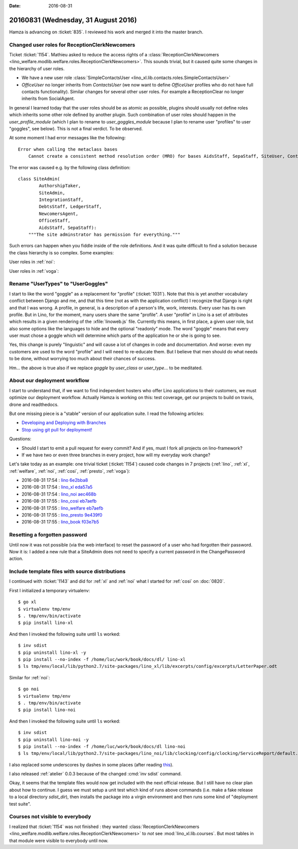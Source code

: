 :date: 2016-08-31

====================================
20160831 (Wednesday, 31 August 2016)
====================================

Hamza is advancing on :ticket:`835`. I reviewed his work and merged it
into the master branch.

Changed user roles for ReceptionClerkNewcomers
==============================================

Ticket :ticket:`1154`.  Mathieu asked to reduce the access rights of a
:class:`ReceptionClerkNewcomers
<lino_welfare.modlib.welfare.roles.ReceptionClerkNewcomers>`.  This
sounds trivial, but it caused quite some changes in the hierarchy of
user roles.

- We have a new user role :class:`SimpleContactsUser
  <lino_xl.lib.contacts.roles.SimpleContactsUser>`
  
- `OfficeUser` no longer inherits from `ContactsUser` (we now want to
  define `OfficeUser` profiles who do not have full contacts
  functionality).  Similar changes for several other user roles. For
  example a ReceptionClear no longer inherits from SocialAgent.

In general I learned today that the user roles should be as atomic as
possible, plugins should usually not define roles which inherits some
other role defined by another plugin. Such combination of user roles
should happen in the `user_profile_module` (which I plan to rename to
`user_goggles_module` because I plan to rename user "profiles" to user
"goggles", see below). This is not a final verdict. To be observed.

At some moment I had error messages like the following::

    Error when calling the metaclass bases
        Cannot create a consistent method resolution order (MRO) for bases AidsStaff, SepaStaff, SiteUser, ContactsUser, OfficeUser

The error was caused e.g. by the following class definition::

    class SiteAdmin(
            AuthorshipTaker,
            SiteAdmin,
            IntegrationStaff,
            DebtsStaff, LedgerStaff,
            NewcomersAgent,
            OfficeStaff,
            AidsStaff, SepaStaff):
        """The site adminstrator has permission for everything."""


Such errors can happen when you fiddle inside of the role
definitions. And it was quite difficult to find a solution because the
class hierarchy is so complex. Some examples:

User roles in :ref:`noi`:


.. inheritance-diagram:: lino_noi.lib.noi.user_types
                         
User roles in :ref:`voga`:

.. inheritance-diagram:: lino_voga.lib.voga.user_types



   
Rename "UserTypes" to "UserGoggles"
======================================

I start to like the word "goggle" as a replacement for "profile"
(:ticket:`1031`). Note that this is yet another vocabulary conflict
between Django and me, and that this time (not as with the application
conflict) I recognize that Django is right and that I was wrong.  A
profile, in general, is a description of a person's life, work,
interests.  Every user has its own profile.  But in Lino, for the
moment, many users share the same "profile".  A user "profile" in Lino
is a set of attributes which results in a given rendering of the
:xfile:`linoweb.js` file. Currently this means, in first place, a
given user role, but also some options like the languages to hide and
the optional "readonly" mode. The word "goggle" means that every user
must chose a goggle which will determine which parts of the
application he or she is going to see.

Yes, this change is purely "linguistic" and will cause a lot of
changes in code and documentation. And worse: even my customers are
used to the word "profile" and I will need to re-educate them.  But I
believe that men should do what needs to be done, without worrying too
much about their chances of success.

Hm... the above is true also if we replace `goggle` by `user_class` or
`user_type`... to be meditated.


About our deployment workflow
==============================

I start to understand that, if we want to find independent hosters who
offer Lino applications to their customers, we must optimize our
deployment workflow. Actually Hamza is working on this: test coverage,
get our projects to build on travis, drone and readthedocs.

But one missing piece is a "stable" version of our application suite.
I read the following articles:

- `Developing and Deploying with Branches
  <http://guides.beanstalkapp.com/version-control/branching-best-practices.html>`_

- `Stop using git pull for deployment!
  <http://grimoire.ca/git/stop-using-git-pull-to-deploy>`__

Questions:
  
- Should I start to emit a pull request for every commit? And if yes,
  must I fork all projects on lino-framework?

- If we have two or even three branches in every project, how will my
  everyday work change?


Let's take today as an example: one trivial ticket (:ticket:`1154`)
caused code changes in 7 projects (:ref:`lino`, :ref:`xl`,
:ref:`welfare`, :ref:`noi`, :ref:`cosi`, :ref:`presto`, :ref:`voga`):

- 2016-08-31 17:54 : `lino <http://www.lino-framework.org>`__
  `6e2bba8 <https://github.com/lino-framework/lino/commit/d95c0499fa98b5c355fe020f54744b20b6e2bba8>`__

- 2016-08-31 17:54 : `lino_xl <http://www.lino-framework.org>`__
  `eda57a5 <https://github.com/lino-framework/xl/commit/49e3a57cec3105af2a7e1815ed1e374b1eda57a5>`__

- 2016-08-31 17:54 : `lino_noi <http://noi.lino-framework.org>`__
  `aec468b <https://github.com/lino-framework/noi/commit/3ad479203a7fd80a297804889425ad550aec468b>`__

- 2016-08-31 17:55 : `lino_cosi <http://cosi.lino-framework.org>`__
  `eb7aefb <https://github.com/lino-framework/cosi/commit/bd8302246e86b648966aa0389bc79392feb7aefb>`__

- 2016-08-31 17:55 : `lino_welfare <https://welfare.lino-framework.org>`__
  `eb7aefb <https://github.com/lino-framework/cosi/commit/bd8302246e86b648966aa0389bc79392feb7aefb>`__

- 2016-08-31 17:55 : `lino_presto <http://presto.lino-framework.org>`__
  `9e439f0 <https://github.com/lsaffre/presto/commit/79b6c58e77e8188fb6802e6a4887c8ff59e439f0>`__

- 2016-08-31 17:55 : `lino_book <http://www.lino-framework.org>`__
  `f03e7b5 <https://github.com/lino-framework/book/commit/9b6160cdb1cfd4dbfbc4242b0a79b7a5df03e7b5>`__
       

  
Resetting a forgotten password
==============================

Until now it was not possible (via the web interface) to reset the
password of a user who had forgotten their password. Now it is: I
added a new rule that a SiteAdmin does not need to specify a current
password in the ChangePassword action.


Include template files with source distributions
================================================

I continued with :ticket:`1143` and did for :ref:`xl` and :ref:`noi`
what I started for :ref:`cosi` on :doc:`0820`.

First I initialized a temporary virtualenv::

    $ go xl
    $ virtualenv tmp/env
    $ . tmp/env/bin/activate
    $ pip install lino-xl

And then I invoked the following suite until ``ls`` worked::
    
    $ inv sdist
    $ pip uninstall lino-xl -y
    $ pip install --no-index -f /home/luc/work/book/docs/dl/ lino-xl
    $ ls tmp/env/local/lib/python2.7/site-packages/lino_xl/lib/excerpts/config/excerpts/LetterPaper.odt

Similar for :ref:`noi`::    

    $ go noi
    $ virtualenv tmp/env
    $ . tmp/env/bin/activate
    $ pip install lino-noi

And then I invoked the following suite until ``ls`` worked::
    
    $ inv sdist
    $ pip uninstall lino-noi -y
    $ pip install --no-index -f /home/luc/work/book/docs/dl lino-noi
    $ ls tmp/env/local/lib/python2.7/site-packages/lino_noi/lib/clocking/config/clocking/ServiceReport/default.weasy.html

    
I also replaced some underscores by dashes in some places (after
reading `this
<http://stackoverflow.com/questions/19097057/pip-e-no-magic-underscore-to-dash-replacement>`__).

I also released :ref:`atelier` 0.0.3 because of the changed :cmd:`inv
sdist` command.

Okay, it seems that the template files would now get included with the
next official release. But I still have no clear plan about how to
continue.  I guess we must setup a unit test which kind of runs above
commands (i.e. make a fake release to a local directory `sdist_dir`),
then installs the package into a virgin environment and then runs some
kind of "deployment test suite".


Courses not visible to everybody
================================

I realized that :ticket:`1154` was not finished : they wanted
:class:`ReceptionClerkNewcomers
<lino_welfare.modlib.welfare.roles.ReceptionClerkNewcomers>` to *not*
see :mod:`lino_xl.lib.courses`. But most tables in that module were
visible to everybody until now.
